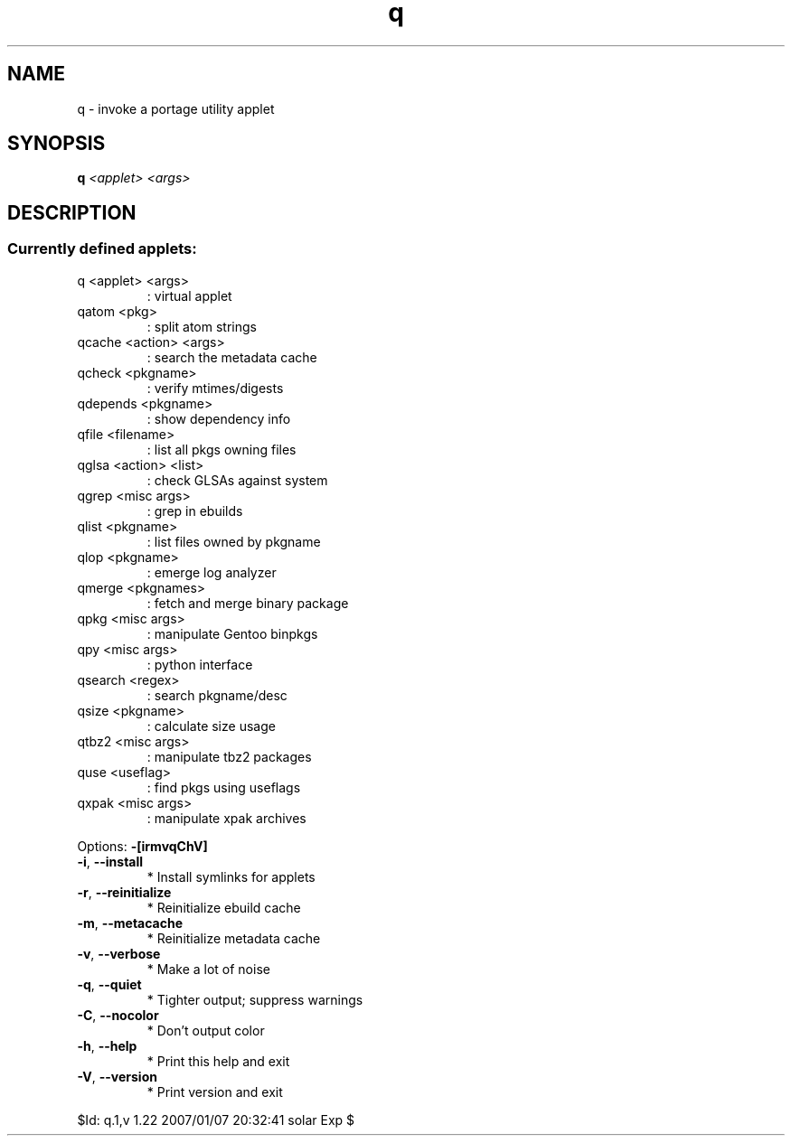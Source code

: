 .TH q "1" "January 2007" "Gentoo Foundation" "q"
.SH NAME
q \- invoke a portage utility applet
.SH SYNOPSIS
.B q
\fI<applet> <args> \fR
.SH DESCRIPTION
.SS "Currently defined applets:"
.TP
q <applet> <args>
: virtual applet
.TP
qatom <pkg>
: split atom strings
.TP
qcache <action> <args>
: search the metadata cache
.TP
qcheck <pkgname>
: verify mtimes/digests
.TP
qdepends <pkgname>
: show dependency info
.TP
qfile <filename>
: list all pkgs owning files
.TP
qglsa <action> <list>
: check GLSAs against system
.TP
qgrep <misc args>
: grep in ebuilds
.TP
qlist <pkgname>
: list files owned by pkgname
.TP
qlop <pkgname>
: emerge log analyzer
.TP
qmerge <pkgnames>
: fetch and merge binary package
.TP
qpkg <misc args>
: manipulate Gentoo binpkgs
.TP
qpy <misc args>
: python interface
.TP
qsearch <regex>
: search pkgname/desc
.TP
qsize <pkgname>
: calculate size usage
.TP
qtbz2 <misc args>
: manipulate tbz2 packages
.TP
quse <useflag>
: find pkgs using useflags
.TP
qxpak <misc args>
: manipulate xpak archives
.PP
Options: \fB\-[irmvqChV]\fR
.TP
\fB\-i\fR, \fB\-\-install\fR
* Install symlinks for applets
.TP
\fB\-r\fR, \fB\-\-reinitialize\fR
* Reinitialize ebuild cache
.TP
\fB\-m\fR, \fB\-\-metacache\fR
* Reinitialize metadata cache
.TP
\fB\-v\fR, \fB\-\-verbose\fR
* Make a lot of noise
.TP
\fB\-q\fR, \fB\-\-quiet\fR
* Tighter output; suppress warnings
.TP
\fB\-C\fR, \fB\-\-nocolor\fR
* Don't output color
.TP
\fB\-h\fR, \fB\-\-help\fR
* Print this help and exit
.TP
\fB\-V\fR, \fB\-\-version\fR
* Print version and exit
.PP
$Id: q.1,v 1.22 2007/01/07 20:32:41 solar Exp $
